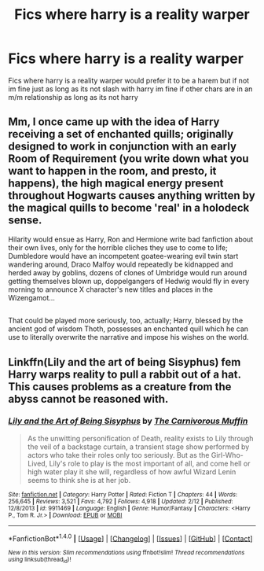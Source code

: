 #+TITLE: Fics where harry is a reality warper

* Fics where harry is a reality warper
:PROPERTIES:
:Score: 9
:DateUnix: 1490459938.0
:DateShort: 2017-Mar-25
:FlairText: Request
:END:
Fics where harry is a reality warper would prefer it to be a harem but if not im fine just as long as its not slash with harry im fine if other chars are in an m/m relationship as long as its not harry


** Mm, I once came up with the idea of Harry receiving a set of enchanted quills; originally designed to work in conjunction with an early Room of Requirement (you write down what you want to happen in the room, and presto, it happens), the high magical energy present throughout Hogwarts causes anything written by the magical quills to become 'real' in a holodeck sense.

Hilarity would ensue as Harry, Ron and Hermione write bad fanfiction about their own lives, only for the horrible cliches they use to come to life; Dumbledore would have an incompetent goatee-wearing evil twin start wandering around, Draco Malfoy would repeatedly be kidnapped and herded away by goblins, dozens of clones of Umbridge would run around getting themselves blown up, doppelgangers of Hedwig would fly in every morning to announce X character's new titles and places in the Wizengamot...

** 
   :PROPERTIES:
   :CUSTOM_ID: section
   :END:
That could be played more seriously, too, actually; Harry, blessed by the ancient god of wisdom Thoth, possesses an enchanted quill which he can use to literally overwrite the narrative and impose his wishes on the world.
:PROPERTIES:
:Author: Avaday_Daydream
:Score: 3
:DateUnix: 1490474495.0
:DateShort: 2017-Mar-26
:END:


** Linkffn(Lily and the art of being Sisyphus) fem Harry warps reality to pull a rabbit out of a hat. This causes problems as a creature from the abyss cannot be reasoned with.
:PROPERTIES:
:Score: 2
:DateUnix: 1490462956.0
:DateShort: 2017-Mar-25
:END:

*** [[http://www.fanfiction.net/s/9911469/1/][*/Lily and the Art of Being Sisyphus/*]] by [[https://www.fanfiction.net/u/1318815/The-Carnivorous-Muffin][/The Carnivorous Muffin/]]

#+begin_quote
  As the unwitting personification of Death, reality exists to Lily through the veil of a backstage curtain, a transient stage show performed by actors who take their roles only too seriously. But as the Girl-Who-Lived, Lily's role to play is the most important of all, and come hell or high water play it she will, regardless of how awful Wizard Lenin seems to think she is at her job.
#+end_quote

^{/Site/: [[http://www.fanfiction.net/][fanfiction.net]] *|* /Category/: Harry Potter *|* /Rated/: Fiction T *|* /Chapters/: 44 *|* /Words/: 256,645 *|* /Reviews/: 3,521 *|* /Favs/: 4,792 *|* /Follows/: 4,918 *|* /Updated/: 2/12 *|* /Published/: 12/8/2013 *|* /id/: 9911469 *|* /Language/: English *|* /Genre/: Humor/Fantasy *|* /Characters/: <Harry P., Tom R. Jr.> *|* /Download/: [[http://www.ff2ebook.com/old/ffn-bot/index.php?id=9911469&source=ff&filetype=epub][EPUB]] or [[http://www.ff2ebook.com/old/ffn-bot/index.php?id=9911469&source=ff&filetype=mobi][MOBI]]}

--------------

*FanfictionBot*^{1.4.0} *|* [[[https://github.com/tusing/reddit-ffn-bot/wiki/Usage][Usage]]] | [[[https://github.com/tusing/reddit-ffn-bot/wiki/Changelog][Changelog]]] | [[[https://github.com/tusing/reddit-ffn-bot/issues/][Issues]]] | [[[https://github.com/tusing/reddit-ffn-bot/][GitHub]]] | [[[https://www.reddit.com/message/compose?to=tusing][Contact]]]

^{/New in this version: Slim recommendations using/ ffnbot!slim! /Thread recommendations using/ linksub(thread_id)!}
:PROPERTIES:
:Author: FanfictionBot
:Score: 1
:DateUnix: 1490462967.0
:DateShort: 2017-Mar-25
:END:
